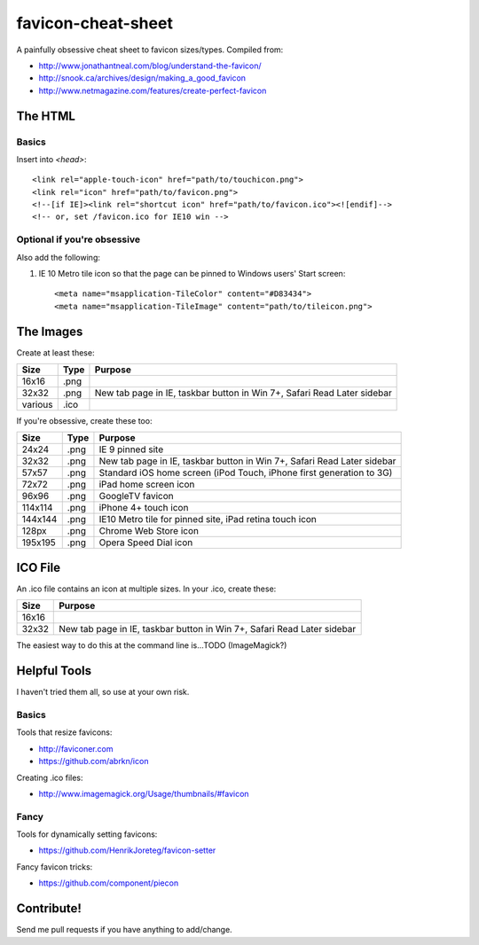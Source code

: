 favicon-cheat-sheet
===================

A painfully obsessive cheat sheet to favicon sizes/types. Compiled from:

* http://www.jonathantneal.com/blog/understand-the-favicon/
* http://snook.ca/archives/design/making_a_good_favicon
* http://www.netmagazine.com/features/create-perfect-favicon

The HTML
--------

Basics
~~~~~~

Insert into `<head>`::

    <link rel="apple-touch-icon" href="path/to/touchicon.png">
    <link rel="icon" href="path/to/favicon.png">
    <!--[if IE]><link rel="shortcut icon" href="path/to/favicon.ico"><![endif]-->
    <!-- or, set /favicon.ico for IE10 win -->

Optional if you're obsessive
~~~~~~~~~~~~~~~~~~~~~~~~~~~~

Also add the following: 

1. IE 10 Metro tile icon so that the page can be pinned to Windows users' Start screen::

    <meta name="msapplication-TileColor" content="#D83434">
    <meta name="msapplication-TileImage" content="path/to/tileicon.png">

The Images
----------

Create at least these:

======= ========== =======================================================================
Size    Type       Purpose
======= ========== =======================================================================
16x16   .png       
32x32   .png       New tab page in IE, taskbar button in Win 7+, Safari Read Later sidebar
various .ico       
======= ========== =======================================================================


If you're obsessive, create these too:

======= ========== =======================================================================
Size    Type       Purpose
======= ========== =======================================================================
24x24   .png       IE 9 pinned site
32x32   .png       New tab page in IE, taskbar button in Win 7+, Safari Read Later sidebar
57x57   .png       Standard iOS home screen (iPod Touch, iPhone first generation to 3G)
72x72   .png       iPad home screen icon
96x96   .png       GoogleTV favicon
114x114 .png       iPhone 4+ touch icon
144x144 .png       IE10 Metro tile for pinned site, iPad retina touch icon
128px   .png       Chrome Web Store icon
195x195 .png       Opera Speed Dial icon
======= ========== =======================================================================

ICO File
--------

An .ico file contains an icon at multiple sizes. In your .ico, create these:

======= =======================================================================
Size    Purpose
======= =======================================================================
16x16   
32x32   New tab page in IE, taskbar button in Win 7+, Safari Read Later sidebar
======= =======================================================================

The easiest way to do this at the command line is...TODO (ImageMagick?)

Helpful Tools
-------------

I haven't tried them all, so use at your own risk.

Basics
~~~~~~

Tools that resize favicons:

* http://faviconer.com
* https://github.com/abrkn/icon

Creating .ico files:

* http://www.imagemagick.org/Usage/thumbnails/#favicon

Fancy
~~~~~

Tools for dynamically setting favicons:

* https://github.com/HenrikJoreteg/favicon-setter

Fancy favicon tricks:

* https://github.com/component/piecon

Contribute!
-----------

Send me pull requests if you have anything to add/change.
